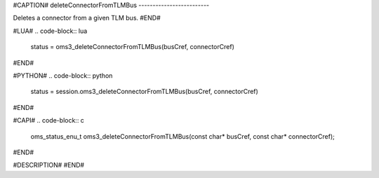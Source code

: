 #CAPTION#
deleteConnectorFromTLMBus
-------------------------

Deletes a connector from a given TLM bus.
#END#

#LUA#
.. code-block:: lua

  status = oms3_deleteConnectorFromTLMBus(busCref, connectorCref)

#END#

#PYTHON#
.. code-block:: python

  status = session.oms3_deleteConnectorFromTLMBus(busCref, connectorCref)

#END#

#CAPI#
.. code-block:: c

  oms_status_enu_t oms3_deleteConnectorFromTLMBus(const char* busCref, const char* connectorCref);

#END#

#DESCRIPTION#
#END#
